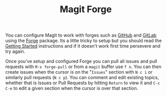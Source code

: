 :PROPERTIES:
:ID:       1e0f286e-bf78-48af-a26b-d8367c8495e3
:mtime:    20240206212112
:ctime:    20240206212112
:END:
#+TITLE: Magit Forge
#+FILETAGS: :magit:git:forge:github:gitlab:


You can configure Magit to work with forges such as [[id:52b4db29-ba21-4a8a-9b83-6e9a8dc02f41][GitHub]] and [[id:7cbd61f2-d6a5-4e67-af72-2a13a5e86faa][GitLab]] using the [[https://magit.vc/manual/forge.html][Forge]] package. Its a little tricky to
setup but you should read the [[https://magit.vc/manual/forge.html#Getting-Started][Getting Started]] instructions and if it doesn't work first time persevere and try again.

Once you've setup and configured Forge you can pull all issues and pull requests with ~M-x forge-pull~ or from a ~magit~
buffer use ~f n~. You can then create issues when the cursor is on the "~Issues~" section with ~N c i~ or similarly pull
requests (~N c p~). You can comment and edit existing topics, whether that is Issues or Pull Requests by hitting
~Return~ to view it and ~C-c C-e~ to edit a given section when the cursor is over that section.
